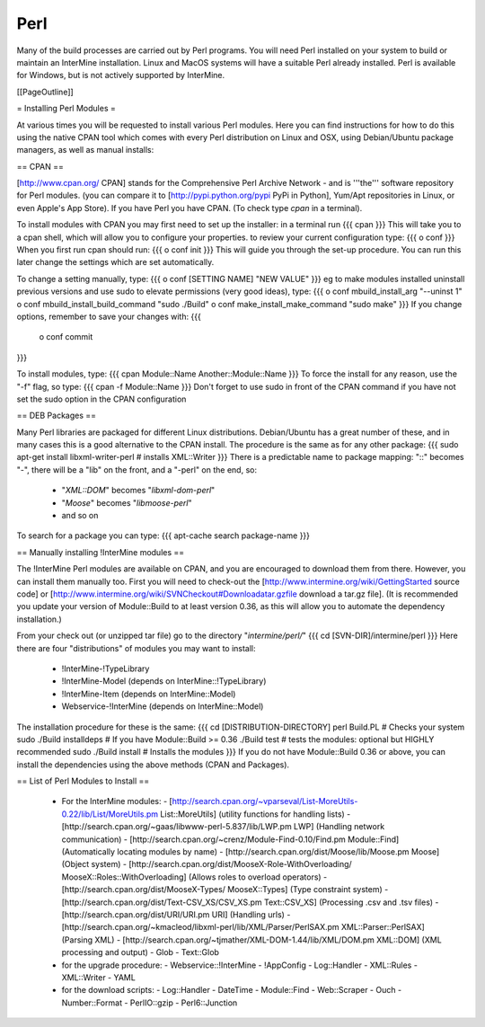 Perl
===========

Many of the build processes are carried out by Perl programs. You will need Perl installed on your system to build or maintain an InterMine installation. Linux and MacOS systems will have a suitable Perl already installed. Perl is available for Windows, but is not actively supported by InterMine.

[[PageOutline]]

= Installing Perl Modules = 

At various times you will be requested to install various Perl modules. Here you can find instructions for how to do this using the native CPAN tool which comes with every Perl distribution on Linux and OSX, using Debian/Ubuntu package managers, as well as manual installs:

== CPAN ==

[http://www.cpan.org/ CPAN] stands for the Comprehensive Perl Archive Network - and is '''the''' software repository for Perl modules. (you can compare it to [http://pypi.python.org/pypi PyPi in Python], Yum/Apt repositories in Linux, or even Apple's App Store). If you have Perl you have CPAN. (To check type `cpan` in a terminal). 

To install modules with CPAN you may first need to set up the installer: in a terminal run
{{{
cpan
}}}
This will take you to a cpan shell, which will allow you to configure your properties. to review your current configuration type:
{{{
o conf
}}}
When you first run cpan should run:
{{{
o conf init
}}}
This will guide you through the set-up procedure. You can run this later change the settings which are set automatically.

To change a setting manually, type:
{{{ 
o conf [SETTING NAME] "NEW VALUE"
}}}
eg to make modules installed uninstall previous versions and use sudo to elevate permissions (very good ideas), type:
{{{
o conf mbuild_install_arg "--uninst 1"
o conf mbuild_install_build_command "sudo ./Build"
o conf make_install_make_command "sudo make"
}}} 
If you change options, remember to save your changes with:
{{{
 o conf commit
}}}

To install modules, type:
{{{
cpan Module::Name Another::Module::Name
}}}
To force the install for any reason, use the "-f" flag, so type:
{{{
cpan -f Module::Name
}}}
Don't forget to use sudo in front of the CPAN command if you have not set the sudo option in the CPAN configuration

== DEB Packages ==

Many Perl libraries are packaged for different Linux distributions. Debian/Ubuntu has a great number of these, and in many cases this is a good alternative to the CPAN install. The procedure is the same as for any other package:
{{{
sudo apt-get install libxml-writer-perl # installs XML::Writer
}}}
There is a predictable name to package mapping: "::" becomes "-", there will be a "lib" on the front, and a "-perl" on the end, so:
  * "`XML::DOM`" becomes "`libxml-dom-perl`"
  * "`Moose`" becomes "`libmoose-perl`"
  * and so on

To search for a package you can type:
{{{
apt-cache search package-name
}}}

== Manually installing !InterMine modules ==

The !InterMine Perl modules are available on CPAN, and you are encouraged to download them from there. However, you can install them manually too. First you will need to check-out the [http://www.intermine.org/wiki/GettingStarted source code] or [http://www.intermine.org/wiki/SVNCheckout#Downloadatar.gzfile download a tar.gz file]. (It is recommended you update your version of Module::Build to at least version 0.36, as this will allow you to automate the dependency installation.)

From your check out (or unzipped tar file) go to the directory "`intermine/perl/`"
{{{
cd [SVN-DIR]/intermine/perl
}}}
Here there are four "distributions" of modules you may want to install:
  * !InterMine-!TypeLibrary 
  * !InterMine-Model (depends on InterMine::!TypeLibrary)
  * !InterMine-Item (depends on InterMine::Model)
  * Webservice-!InterMine (depends on InterMine::Model)
The installation procedure for these is the same:
{{{
cd [DISTRIBUTION-DIRECTORY]
perl Build.PL            # Checks your system
sudo ./Build installdeps # If you have Module::Build >= 0.36
./Build test             # tests the modules: optional but HIGHLY recommended
sudo ./Build install     # Installs the modules
}}}
If you do not have Module::Build 0.36 or above, you can install the dependencies using the above methods (CPAN and Packages).

== List of Perl Modules to Install ==

 * For the InterMine modules:
   - [http://search.cpan.org/~vparseval/List-MoreUtils-0.22/lib/List/MoreUtils.pm List::MoreUtils] (utility functions for handling lists)
   - [http://search.cpan.org/~gaas/libwww-perl-5.837/lib/LWP.pm LWP] (Handling network communication)
   - [http://search.cpan.org/~crenz/Module-Find-0.10/Find.pm Module::Find] (Automatically locating modules by name)
   - [http://search.cpan.org/dist/Moose/lib/Moose.pm Moose] (Object system)
   - [http://search.cpan.org/dist/MooseX-Role-WithOverloading/ MooseX::Roles::WithOverloading] (Allows roles to overload operators)
   - [http://search.cpan.org/dist/MooseX-Types/ MooseX::Types] (Type constraint system)
   - [http://search.cpan.org/dist/Text-CSV_XS/CSV_XS.pm Text::CSV_XS] (Processing .csv and .tsv files)
   - [http://search.cpan.org/dist/URI/URI.pm URI] (Handling urls)
   - [http://search.cpan.org/~kmacleod/libxml-perl/lib/XML/Parser/PerlSAX.pm XML::Parser::PerlSAX] (Parsing XML)
   - [http://search.cpan.org/~tjmather/XML-DOM-1.44/lib/XML/DOM.pm XML::DOM] (XML processing and output)
   - Glob
   - Text::Glob

 * for the upgrade procedure:
   - Webservice::!InterMine
   - !AppConfig
   - Log::Handler
   - XML::Rules  
   - XML::Writer 
   - YAML

 * for the download scripts:
   - Log::Handler
   - DateTime
   - Module::Find
   - Web::Scraper
   - Ouch
   - Number::Format
   - PerlIO::gzip
   - Perl6::Junction 
